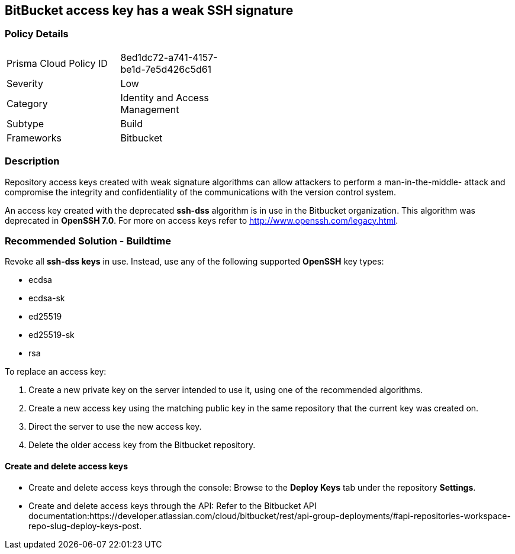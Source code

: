 == BitBucket access key has a weak SSH signature

=== Policy Details 

[width=45%]
[cols="1,1"]
|=== 

|Prisma Cloud Policy ID 
|8ed1dc72-a741-4157-be1d-7e5d426c5d61 

|Severity
|Low
// add severity level

|Category
|Identity and Access Management
// add category+link

|Subtype
|Build
// add subtype-build/runtime

|Frameworks
|Bitbucket

|=== 

=== Description 

Repository access keys created with weak signature algorithms can allow attackers to perform a man-in-the-middle- attack and compromise the integrity and confidentiality of the communications with the version control system. 

An access key created with the deprecated **ssh-dss** algorithm is in use in the Bitbucket organization. This algorithm was deprecated in **OpenSSH 7.0**. For more on access keys refer to http://www.openssh.com/legacy.html.

=== Recommended Solution - Buildtime

Revoke all **ssh-dss keys** in use. Instead, use any of the following supported **OpenSSH** key types:

* ecdsa
* ecdsa-sk
* ed25519
* ed25519-sk
* rsa

To replace an access key:
 
. Create a new private key on the server intended to use it, using one of the recommended algorithms.
. Create a new access key using the matching public key in the same repository that the current key was created on.
. Direct the server to use the new access key.
. Delete the older access key from the Bitbucket repository.

==== Create and delete access keys

* Create and delete access keys through the console: Browse to the **Deploy Keys** tab under the repository **Settings**.

* Create and delete access keys through the API: Refer to the Bitbucket API documentation:https://developer.atlassian.com/cloud/bitbucket/rest/api-group-deployments/#api-repositories-workspace-repo-slug-deploy-keys-post.
